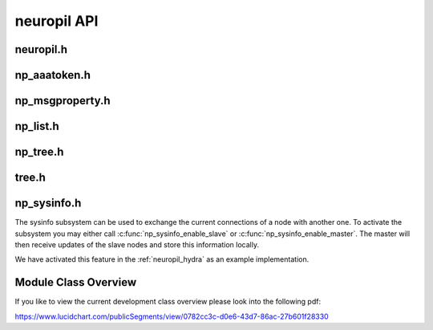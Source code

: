 neuropil API
************

**********
neuropil.h
**********

.. include-comment:: ../../include/neuropil.h


.. raw:: html

   <hr width=200>

*************
np_aaatoken.h
*************

.. include-comment:: ../../include/np_aaatoken.h


.. raw:: html

   <hr width=200>

****************
np_msgproperty.h
****************

.. include-comment:: ../../include/np_msgproperty.h


.. raw:: html

   <hr width=200>

*********
np_list.h
*********

.. include-comment:: ../../include/np_list.h


.. raw:: html

   <hr width=200>

*********
np_tree.h
*********

.. include-comment:: ../../include/np_tree.h


.. raw:: html

   <hr width=200>

******
tree.h
******

.. include-comment:: ../../include/tree/tree.h


.. raw:: html

   <hr width=200>

************
np_sysinfo.h
************

The sysinfo subsystem can be used to exchange the current connections of a node with another one.
To activate the subsystem you may either call :c:func:`np_sysinfo_enable_slave` or :c:func:`np_sysinfo_enable_master`.
The master will then receive updates of the slave nodes and store this information locally. 

We have activated this feature in the :ref:`neuropil_hydra` as an example implementation.

.. include-comment:: ../../include/np_sysinfo.h



************
Module Class Overview
************

If you like to view the current development class overview please look into the following pdf:

https://www.lucidchart.com/publicSegments/view/0782cc3c-d0e6-43d7-86ac-27b601f28330


